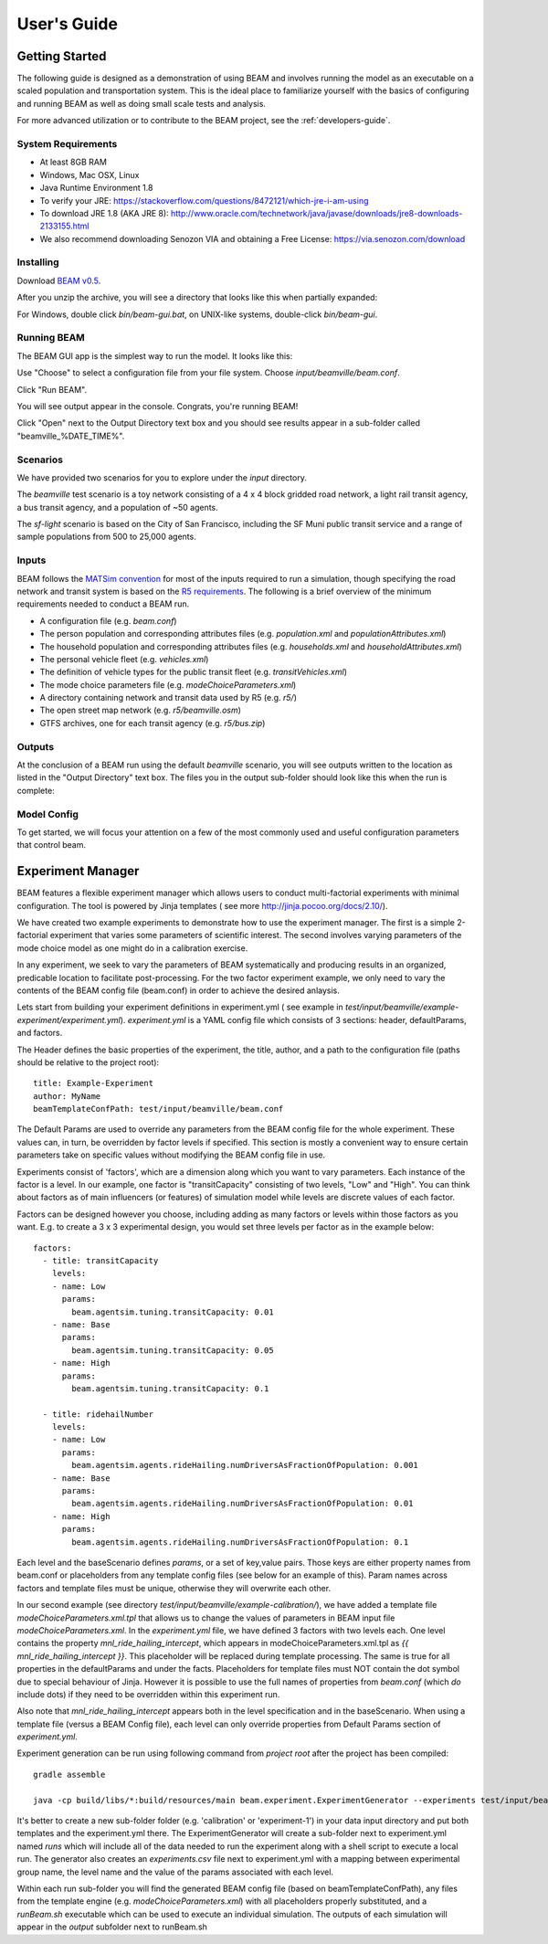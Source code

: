 
User's Guide
=================

Getting Started
---------------
The following guide is designed as a demonstration of using BEAM and involves running the model as an executable on a scaled population and transportation system. This is the ideal place to familiarize yourself with the basics of configuring and running BEAM as well as doing small scale tests and analysis. 

For more advanced utilization or to contribute to the BEAM project, see the :ref:`developers-guide`.

System Requirements
^^^^^^^^^^^^^^^^^^^

* At least 8GB RAM
* Windows, Mac OSX, Linux
* Java Runtime Environment 1.8
* To verify your JRE: https://stackoverflow.com/questions/8472121/which-jre-i-am-using
* To download JRE 1.8 (AKA JRE 8): http://www.oracle.com/technetwork/java/javase/downloads/jre8-downloads-2133155.html
* We also recommend downloading Senozon VIA and obtaining a Free License: https://via.senozon.com/download

Installing
^^^^^^^^^^

Download `BEAM v0.5`_.

.. _BEAM v0.5: https://github.com/LBNL-UCB-STI/beam/releases

After you unzip the archive, you will see a directory that looks like this when partially expanded: 

.. image:: _static/figs/beam-gui-files.png

For Windows, double click `bin/beam-gui.bat`, on UNIX-like systems, double-click `bin/beam-gui`.

Running BEAM
^^^^^^^^^^^^
The BEAM GUI app is the simplest way to run the model. It looks like this:

.. image:: _static/figs/beam-gui.png

Use "Choose" to select a configuration file from your file system. Choose `input/beamville/beam.conf`. 

Click "Run BEAM". 

You will see output appear in the console. Congrats, you're running BEAM! 

Click "Open" next to the Output Directory text box and you should see results appear in a sub-folder called "beamville_%DATE_TIME%".

Scenarios
^^^^^^^^^
We have provided two scenarios for you to explore under the `input` directory.

The `beamville` test scenario is a toy network consisting of a 4 x 4 block gridded road network, a light rail transit agency, a bus transit agency, and a population of ~50 agents.

.. image:: _static/figs/beamville-net.png

The `sf-light` scenario is based on the City of San Francisco, including the SF Muni public transit service and a range of sample populations from 500 to 25,000 agents.

.. image:: _static/figs/sf-light.png

Inputs
^^^^^^^

BEAM follows the `MATSim convention`_ for most of the inputs required to run a simulation, though specifying the road network and transit system is based on the `R5 requirements`_. The following is a brief overview of the minimum requirements needed to conduct a BEAM run. 

.. _MATSim convention: http://archive.matsim.org/docs
.. _R5 requirements: https://github.com/conveyal/r5

* A configuration file (e.g. `beam.conf`)
* The person population and corresponding attributes files (e.g. `population.xml` and `populationAttributes.xml`)
* The household population and corresponding attributes files (e.g. `households.xml` and `householdAttributes.xml`)
* The personal vehicle fleet (e.g. `vehicles.xml`)
* The definition of vehicle types for the public transit fleet (e.g. `transitVehicles.xml`)
* The mode choice parameters file (e.g. `modeChoiceParameters.xml`)
* A directory containing network and transit data used by R5 (e.g. `r5/`)
* The open street map network (e.g. `r5/beamville.osm`)
* GTFS archives, one for each transit agency (e.g. `r5/bus.zip`)

Outputs
^^^^^^^
At the conclusion of a BEAM run using the default `beamville` scenario, you will see outputs written to the location as listed in the "Output Directory" text box. The files you in the output sub-folder should look like this when the run is complete:

.. image:: _static/figs/beamville-outputs.png

Model Config
^^^^^^^^^^^^

To get started, we will focus your attention on a few of the most commonly used and useful configuration parameters that control beam.




Experiment Manager
------------------

BEAM features a flexible experiment manager which allows users to conduct multi-factorial experiments with minimal configuration. The tool is powered by Jinja templates ( see more http://jinja.pocoo.org/docs/2.10/).

We have created two example experiments to demonstrate how to use the experiment manager. The first is a simple 2-factorial experiment that varies some parameters of scientific interest. The second involves varying parameters of the mode choice model as one might do in a calibration exercise. 

In any experiment, we seek to vary the parameters of BEAM systematically and producing results in an organized, predicable location to facilitate post-processing. For the two factor experiment example, we only need to vary the contents of the BEAM config file (beam.conf) in order to achieve the desired anlaysis.

Lets start from building your experiment definitions in experiment.yml ( see example in `test/input/beamville/example-experiment/experiment.yml`).
`experiment.yml` is a YAML config file which consists of 3 sections: header, defaultParams, and factors.

The Header defines the basic properties of the experiment, the title, author, and a path to the configuration file (paths should be relative to the project root)::

  title: Example-Experiment
  author: MyName
  beamTemplateConfPath: test/input/beamville/beam.conf

The Default Params are used to override any parameters from the BEAM config file for the whole experiment. These values can, in turn, be overridden by factor levels if specified. This section is mostly a convenient way to ensure certain parameters take on specific values without modifying the BEAM config file in use.

Experiments consist of 'factors', which are a dimension along which you want to vary parameters. Each instance of the factor is a level. In our example, one factor is "transitCapacity" consisting of two levels, "Low" and "High". You can think about factors as of main influencers (or features) of simulation model while levels are discrete values of each factor.

Factors can be designed however you choose, including adding as many factors or levels within those factors as you want. E.g. to create a 3 x 3 experimental design, you would set three levels per factor as in the example below::

  factors:
    - title: transitCapacity
      levels:
      - name: Low
        params:
          beam.agentsim.tuning.transitCapacity: 0.01
      - name: Base
        params:
          beam.agentsim.tuning.transitCapacity: 0.05
      - name: High
        params:
          beam.agentsim.tuning.transitCapacity: 0.1

    - title: ridehailNumber
      levels:
      - name: Low
        params:
          beam.agentsim.agents.rideHailing.numDriversAsFractionOfPopulation: 0.001
      - name: Base
        params:
          beam.agentsim.agents.rideHailing.numDriversAsFractionOfPopulation: 0.01
      - name: High
        params:
          beam.agentsim.agents.rideHailing.numDriversAsFractionOfPopulation: 0.1

Each level and the baseScenario defines `params`, or a set of key,value pairs. Those keys are either property names from beam.conf or placeholders from any template config files (see below for an example of this). Param names across factors and template files must be unique, otherwise they will overwrite each other.

In our second example (see directory `test/input/beamville/example-calibration/`), we have added a template file `modeChoiceParameters.xml.tpl` that allows us to change the values of parameters in BEAM input file `modeChoiceParameters.xml`. In the `experiment.yml` file, we have defined 3 factors with two levels each. One level contains the property `mnl_ride_hailing_intercept`, which appears in modeChoiceParameters.xml.tpl as `{{ mnl_ride_hailing_intercept }}`. This placeholder will be replaced during template processing. The same is true for all properties in the defaultParams and under the facts. Placeholders for template files must NOT contain the dot symbol due to special behaviour of Jinja. However it is possible to use the full names of properties from `beam.conf` (which *do* include dots) if they need to be overridden within this experiment run.

Also note that `mnl_ride_hailing_intercept` appears both in the level specification and in the baseScenario. When using a template file (versus a BEAM Config file), each level can only override properties from Default Params section of `experiment.yml`.

Experiment generation can be run using following command from *project root* after the project has been compiled::

  gradle assemble

  java -cp build/libs/*:build/resources/main beam.experiment.ExperimentGenerator --experiments test/input/beamville/example-experiment/experiments.yml

It's better to create a new sub-folder folder (e.g. 'calibration' or 'experiment-1') in your data input directory and put both templates and the experiment.yml there.
The ExperimentGenerator will create a sub-folder next to experiment.yml named `runs` which will include all of the data needed to run the experiment along with a shell script to execute a local run. The generator also creates an `experiments.csv` file next to experiment.yml with a mapping between experimental group name, the level name and the value of the params associated with each level. 

Within each run sub-folder you will find the generated BEAM config file (based on beamTemplateConfPath), any files from the template engine (e.g. `modeChoiceParameters.xml`) with all placeholders properly substituted, and a `runBeam.sh` executable which can be used to execute an individual simulation. The outputs of each simulation will appear in the `output` subfolder next to runBeam.sh


